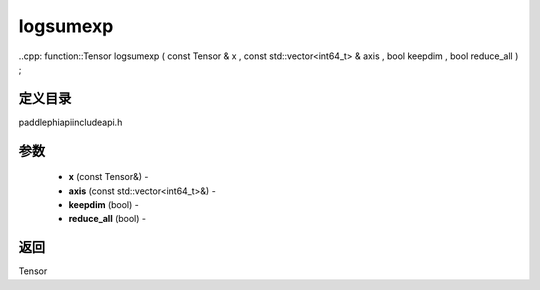 .. _cn_api_paddle_experimental_logsumexp:

logsumexp
-------------------------------

..cpp: function::Tensor logsumexp ( const Tensor & x , const std::vector<int64_t> & axis , bool keepdim , bool reduce_all ) ;

定义目录
:::::::::::::::::::::
paddle\phi\api\include\api.h

参数
:::::::::::::::::::::
	- **x** (const Tensor&) - 
	- **axis** (const std::vector<int64_t>&) - 
	- **keepdim** (bool) - 
	- **reduce_all** (bool) - 



返回
:::::::::::::::::::::
Tensor
